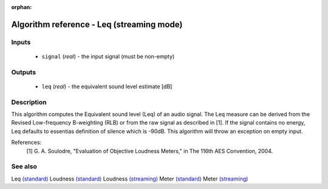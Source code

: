:orphan:

Algorithm reference - Leq (streaming mode)
==========================================

Inputs
------

 - ``signal`` (*real*) - the input signal (must be non-empty)

Outputs
-------

 - ``leq`` (*real*) - the equivalent sound level estimate [dB]

Description
-----------

This algorithm computes the Equivalent sound level (Leq) of an audio signal. The Leq measure can be derived from the Revised Low-frequency B-weighting (RLB) or from the raw signal as described in [1]. If the signal contains no energy, Leq defaults to essentias definition of silence which is -90dB.
This algorithm will throw an exception on empty input.


References:
  [1] G. A. Soulodre, "Evaluation of Objective Loudness Meters," in
  The 116th AES Convention, 2004.


See also
--------

Leq `(standard) <std_Leq.html>`__
Loudness `(standard) <std_Loudness.html>`__
Loudness `(streaming) <streaming_Loudness.html>`__
Meter `(standard) <std_Meter.html>`__
Meter `(streaming) <streaming_Meter.html>`__
